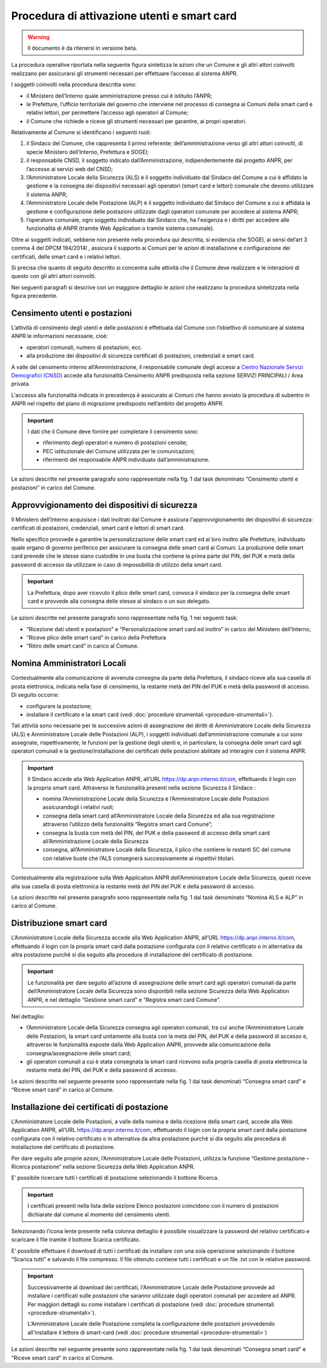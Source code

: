 Procedura di attivazione utenti e smart card
============================================

.. WARNING::
	Il documento è da ritenersi in versione beta.


La procedura operative riportata nella seguente figura sintetizza le azioni che un Comune e gli altri attori coinvolti realizzano per assicurarsi gli strumenti necessari per effettuare l’accesso al sistema ANPR. 

.. image:: image/PROCEDURA.png

I soggetti coinvolti nella procedura descritta sono:

- il Ministero dell’Interno quale amministrazione presso cui è istituito l’ANPR;
- le Prefetture, l’ufficio territoriale del governo che interviene nel processo di consegna ai Comuni della smart card e relativi lettori, per permettere l’accesso agli operatori al Comune;
- il Comune che richiede e riceve gli strumenti necessari per garantire, ai propri operatori.

Relativamente al Comune si identificano i seguenti ruoli:
  
1. il Sindaco del Comune, che rappresenta il primo referente; dell’amministrazione verso gli altri attori coinvolti, di specie Ministero dell’Interno, Prefettura e SOGEI;
2. il responsabile CNSD, il soggetto indicato dall’Amministrazione, indipendentemente dal progetto ANPR, per l’accesso ai servizi web del CNSD;
3. l’Amministratore Locale della Sicurezza (ALS) è il soggetto individuato dal Sindaco del Comune a cui è affidato la gestione e la consegna dei dispositivi necessari agli operatori (smart card e lettori) comunale che devono utilizzare il sistema ANPR;
4. l’Amministratore Locale delle Postazione (ALP) è il soggetto individuato dal Sindaco del Comune a cui è affidata la gestione e configurazione delle postazioni utilizzate dagli operatori comunale per accedere al sistema ANPR;
5. l’operatore comunale, ogni soggetto individuato dal Sindaco che, ha l'esigenza e i diritti per accedere alle funzionalità di  ANPR (tramite Web Application o tramite sistema comunale).

Oltre ai soggetti indicati, sebbene non presente nella procedura qui descritta, si evidenzia che SOGEI, ai sensi del’art 3 comma 4 del DPCM 194/2014l , assicura il supporto ai Comuni per le azioni di installazione e configurazione dei certificati, delle smart card e i relativi lettori. 

Si precisa che quanto di seguito descritto si concentra sulle attività che il Comune deve realizzare e le interazioni di questo con gli altri attori coinvolti.

Nei seguenti paragrafi si descrive con un maggiore dettaglio le azioni che realizzano la procedura sintetizzata nella figura precedente.


Censimento utenti e postazioni
^^^^^^^^^^^^^^^^^^^^^^^^^^^^^^

L’attività di censimento degli utenti e delle postazioni è effettuata dal Comune con l’obiettivo di comunicare al sistema ANPR le informazioni necessarie, cioè: 

- operatori comunali, numero di postazioni, ecc. 
- alla produzione dei dispositivi di sicurezza certificati di postazioni, credenziali e smart card.

A valle del censimento interno all’Amministrazione, il responsabile comunale degli accessi a `Centro Nazionale Servizi Demografici (CNSD) <http://servizidemografici.interno.it/>`_ accede alla funzionalità Censimento ANPR predisposta nella sezione SERVIZI PRINCIPALI / Area privata.

L'accesso alla funzionalità indicata in precedenza è assicurato ai Comuni che hanno avviato la procedura di subentro in ANPR nel rispetto del piano di migrazione predisposto nell’ambito del progetto ANPR. 

.. Important::
    I dati che il Comune deve fornire per completare il censimento sono:
    
    - riferimento degli operatori e numero di postazioni censite;
    - PEC istituzionale del Comune utilizzata per le comunicazioni; 
    - riferimenti del responsabile ANPR individuato dall’amministrazione.

Le azioni descritte nel presente paragrafo sono rappresentate nella fig. 1 dal task denominato “Censimento utenti e postazioni” in carico del Comune.

Approvvigionamento dei dispositivi di sicurezza
^^^^^^^^^^^^^^^^^^^^^^^^^^^^^^^^^^^^^^^^^^^^^^^

Il Ministero dell’Interno acquisisce i dati inoltrati dal Comune è assicura l'approvvigionamento dei dispositivi di sicurezza: certificati di postazioni, credenziali, smart card e lettori di smart card.

Nello specifico provvede a garantire la personalizzazione delle smart card ed al loro inoltro alle Prefetture, individuato quale organo di governo periferico per assicurare la consegna delle smart card ai Comuni. La produzione delle smart card prevede che le stesse siano custodite in una busta che contiene la prima parte del PIN, del PUK e metà della password di accesso da utilizzare in caso di impossibilità di utilizzo della smart card.

.. Important::
    La Prefettura, dopo aver ricevuto il plico delle smart card, convoca il sindaco per la consegna delle smart card e provvede alla consegna delle stesse al sindaco o un suo delegato.

Le azioni descritte nel presente paragrafo sono rappresentate nella fig. 1 nei seguenti task:

- “Ricezione dati utenti e postazioni” e “Personalizzazione smart card ed inoltro” in carico del Ministero dell’Interno, 
- “Riceve plico delle smart card” in carico della Prefettura 
- “Ritiro delle smart card” in carico al Comune. 

Nomina Amministratori Locali
^^^^^^^^^^^^^^^^^^^^^^^^^^^^

Contestualmente alla comunicazione di avvenuta consegna da parte della Prefettura, il sindaco riceve alla sua casella di posta elettronica, indicata nella fase di censimento, la restante metà del PIN del PUK e metà della password di accesso. Di seguito occorre:

- configurare la postazione;
- installare il certificato e la smart card (vedi :doc:`procedure strumentali <procedure-strumentali>`).

Tali attività sono necessarie per le successive azioni di assegnazione dei diritti di Amministratore Locale della Sicurezza (ALS) e Amministratore Locale delle Postazioni (ALP), i soggetti individuati dall’amministrazione comunale a cui sono assegnate, rispettivamente, le funzioni per la gestione degli utenti e, in particolare, la consegna delle smart card agli operatori comunali e la gestione/installazione dei certificati delle postazioni abilitate ad interagire con il sistema ANPR.

.. Important::
    Il Sindaco accede alla Web Application ANPR, all’URL `https://dp.anpr.interno.it/com <https://dp.anpr.interno.it/com>`_, effettuando il login con la propria smart card.
    Attraverso le funzionalità presenti nella sezione Sicurezza il Sindaco :
    
    - nomina l’Amministrazione Locale della Sicurezza e l’Amministratore Locale delle Postazioni assicurandogli i relativi ruoli;
    - consegna della smart card all’Amministratore Locale della Sicurezza ed alla sua registrazione attraverso l’utilizzo della funzionalità “Registra smart card Comune”;
    - consegna la busta con metà del PIN, del PUK e della password di accesso della smart card all’Amministrazione Locale della Sicurezza
    - consegna, all’Amministratore Locale della Sicurezza, il plico che contiene le restanti SC del comune con relative buste che l’ALS consegnerà successivamente ai rispettivi titolari.

Contestualmente alla registrazione sulla Web Application ANPR dell’Amministratore Locale della Sicurezza, questi riceve alla sua casella di posta elettronica la restante metà del PIN del PUK e della password di accesso. 

Le azioni descritte nel presente paragrafo sono rappresentate nella fig. 1 dal task denominato “Nomina ALS e ALP” in carico al Comune.

Distribuzione smart card
^^^^^^^^^^^^^^^^^^^^^^^^

L’Amministratore Locale della Sicurezza accede alla Web Application ANPR, all’URL `https://dp.anpr.interno.it/com <https://dp.anpr.interno.it/com>`_, effettuando il login con la propria smart card dalla postazione configurata con il relativo certificato o in alternativa da altra postazione purché si dia seguito alla procedura di installazione del certificato di postazione.

.. Important::
    Le funzionalità per dare seguito all’azione di assegnazione delle smart card agli operatori comunali da parte dell’Amministratore Locale della Sicurezza sono disponibili nella sezione Sicurezza della Web Application ANPR, e nel dettaglio “Gestione smart card” e “Registra smart card Comune”.

Nel dettaglio:

- l’Amministratore Locale della Sicurezza consegna agli operatori comunali, tra cui anche l’Amministratore Locale delle Postazioni, la smart card unitamente alla busta con la metà del PIN, del PUK e della password di accesso e, attraverso le funzionalità esposte dalla Web Application ANPR, provvede alla comunicazione della consegna/assegnazione delle smart card;
- gli operatori comunali a cui è stata consegnata la smart card ricevono sulla propria casella di posta elettronica la restante metà del PIN, del PUK e della password di accesso.

Le azioni descritte nel seguente presente sono rappresentate nella fig. 1 dai task denominati “Consegna smart card” e “Riceve smart card” in carico al Comune.

Installazione dei certificati di postazione
^^^^^^^^^^^^^^^^^^^^^^^^^^^^^^^^^^^^^^^^^^^

L’Amministratore Locale delle Postazioni, a valle della nomina e della ricezione della smart card, accede alla Web Application ANPR, all’URL `https://dp.anpr.interno.it/com <https://dp.anpr.interno.it/com>`_, effettuando il login con la propria smart card dalla postazione configurata con il relativo certificato o in alternativa da altra postazione purché si dia seguito alla procedura di installazione del certificato di postazione.

Per dare seguito alle proprie azioni, l’Amministratore Locale delle Postazioni, utilizza la funzione “Gestione postazione – Ricerca postazione” nella sezione Sicurezza della Web Application ANPR.

E’ possibile ricercare tutti i certificati di postazione selezionando il bottone Ricerca.

.. Important::
    I certificati presenti nella lista della sezione Elenco postazioni coincidono con il numero di postazioni dichiarate dal comune al momento del censimento utenti. 

Selezionando l’icona lente presente nella colonna dettaglio è possibile visualizzare la password del relativo certificato e scaricare il file tramite il bottone Scarica certificato.

E' possibile effettuare il download di tutti i certificati da installare con una sola operazione selezionando il bottone “Scarica tutti” e salvando il file compresso. Il file ottenuto contiene tutti i certificati e un file .txt con le relative password.

.. Important::
    Successivamente al download dei certificati, l'Amministratore Locale delle Postazione provvede ad installare i certificati sulle postazioni che saranno utilizzate dagli operatori comunali per accedere ad ANPR. Per maggiori dettagli su come installare i certificati di postazione (vedi :doc:`procedure strumentali <procedure-strumentali>`). 
    
    L'Amministratore Locale delle Postazione completa la configurazione delle postazioni provvedendo all'installare il lettore di smart-card (vedi :doc:`procedure strumentali <procedure-strumentali>`)

Le azioni descritte nel seguente presente sono rappresentate nella fig. 1 dai task denominati “Consegna smart card” e “Riceve smart card” in carico al Comune.

